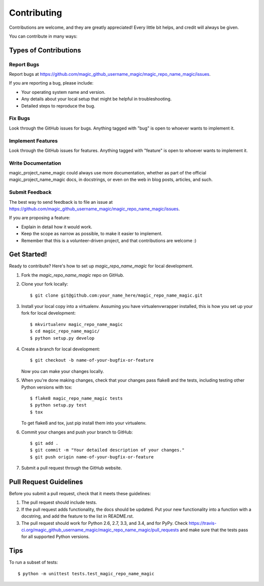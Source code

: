 ============
Contributing
============

Contributions are welcome, and they are greatly appreciated! Every
little bit helps, and credit will always be given.

You can contribute in many ways:

Types of Contributions
----------------------

Report Bugs
~~~~~~~~~~~

Report bugs at https://github.com/magic_github_username_magic/magic_repo_name_magic/issues.

If you are reporting a bug, please include:

* Your operating system name and version.
* Any details about your local setup that might be helpful in troubleshooting.
* Detailed steps to reproduce the bug.

Fix Bugs
~~~~~~~~

Look through the GitHub issues for bugs. Anything tagged with "bug"
is open to whoever wants to implement it.

Implement Features
~~~~~~~~~~~~~~~~~~

Look through the GitHub issues for features. Anything tagged with "feature"
is open to whoever wants to implement it.

Write Documentation
~~~~~~~~~~~~~~~~~~~

magic_project_name_magic could always use more documentation, whether as part of the
official magic_project_name_magic docs, in docstrings, or even on the web in blog posts,
articles, and such.

Submit Feedback
~~~~~~~~~~~~~~~

The best way to send feedback is to file an issue at https://github.com/magic_github_username_magic/magic_repo_name_magic/issues.

If you are proposing a feature:

* Explain in detail how it would work.
* Keep the scope as narrow as possible, to make it easier to implement.
* Remember that this is a volunteer-driven project, and that contributions
  are welcome :)

Get Started!
------------

Ready to contribute? Here's how to set up `magic_repo_name_magic` for local development.

1. Fork the `magic_repo_name_magic` repo on GitHub.
2. Clone your fork locally::

    $ git clone git@github.com:your_name_here/magic_repo_name_magic.git

3. Install your local copy into a virtualenv. Assuming you have virtualenvwrapper installed, this is how you set up your fork for local development::

    $ mkvirtualenv magic_repo_name_magic
    $ cd magic_repo_name_magic/
    $ python setup.py develop

4. Create a branch for local development::

    $ git checkout -b name-of-your-bugfix-or-feature

   Now you can make your changes locally.

5. When you're done making changes, check that your changes pass flake8 and the tests, including testing other Python versions with tox::

    $ flake8 magic_repo_name_magic tests
    $ python setup.py test
    $ tox

   To get flake8 and tox, just pip install them into your virtualenv.

6. Commit your changes and push your branch to GitHub::

    $ git add .
    $ git commit -m "Your detailed description of your changes."
    $ git push origin name-of-your-bugfix-or-feature

7. Submit a pull request through the GitHub website.

Pull Request Guidelines
-----------------------

Before you submit a pull request, check that it meets these guidelines:

1. The pull request should include tests.
2. If the pull request adds functionality, the docs should be updated. Put
   your new functionality into a function with a docstring, and add the
   feature to the list in README.rst.
3. The pull request should work for Python 2.6, 2.7, 3.3, and 3.4, and for PyPy. Check
   https://travis-ci.org/magic_github_username_magic/magic_repo_name_magic/pull_requests
   and make sure that the tests pass for all supported Python versions.

Tips
----

To run a subset of tests::

    $ python -m unittest tests.test_magic_repo_name_magic
